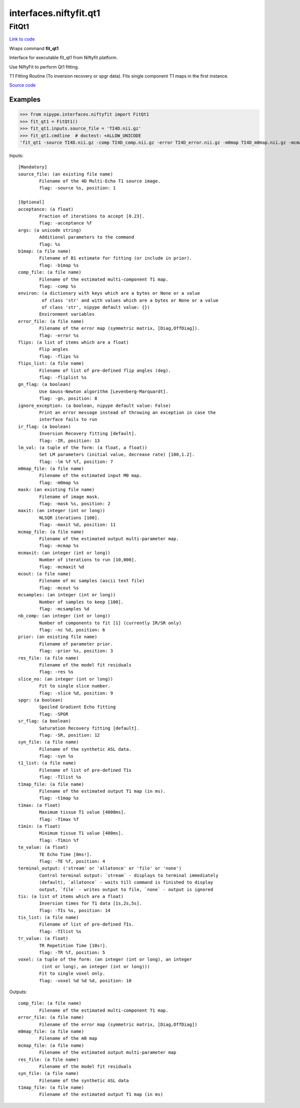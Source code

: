 .. AUTO-GENERATED FILE -- DO NOT EDIT!

interfaces.niftyfit.qt1
=======================


.. _nipype.interfaces.niftyfit.qt1.FitQt1:


.. index:: FitQt1

FitQt1
------

`Link to code <http://github.com/nipy/nipype/tree/ec86b7476/nipype/interfaces/niftyfit/qt1.py#L152>`__

Wraps command **fit_qt1**

Interface for executable fit_qt1 from Niftyfit platform.

Use NiftyFit to perform Qt1 fitting.

T1 Fitting Routine (To inversion recovery or spgr data).
Fits single component T1 maps in the first instance.

`Source code <https://cmiclab.cs.ucl.ac.uk/CMIC/NiftyFit-Release>`_

Examples
~~~~~~~~

>>> from nipype.interfaces.niftyfit import FitQt1
>>> fit_qt1 = FitQt1()
>>> fit_qt1.inputs.source_file = 'TI4D.nii.gz'
>>> fit_qt1.cmdline  # doctest: +ALLOW_UNICODE
'fit_qt1 -source TI4D.nii.gz -comp TI4D_comp.nii.gz -error TI4D_error.nii.gz -m0map TI4D_m0map.nii.gz -mcmap TI4D_mcmap.nii.gz -res TI4D_res.nii.gz -syn TI4D_syn.nii.gz -t1map TI4D_t1map.nii.gz'

Inputs::

        [Mandatory]
        source_file: (an existing file name)
                Filename of the 4D Multi-Echo T1 source image.
                flag: -source %s, position: 1

        [Optional]
        acceptance: (a float)
                Fraction of iterations to accept [0.23].
                flag: -acceptance %f
        args: (a unicode string)
                Additional parameters to the command
                flag: %s
        b1map: (a file name)
                Filename of B1 estimate for fitting (or include in prior).
                flag: -b1map %s
        comp_file: (a file name)
                Filename of the estimated multi-component T1 map.
                flag: -comp %s
        environ: (a dictionary with keys which are a bytes or None or a value
                 of class 'str' and with values which are a bytes or None or a value
                 of class 'str', nipype default value: {})
                Environment variables
        error_file: (a file name)
                Filename of the error map (symmetric matrix, [Diag,OffDiag]).
                flag: -error %s
        flips: (a list of items which are a float)
                Flip angles
                flag: -flips %s
        flips_list: (a file name)
                Filename of list of pre-defined flip angles (deg).
                flag: -fliplist %s
        gn_flag: (a boolean)
                Use Gauss-Newton algorithm [Levenberg-Marquardt].
                flag: -gn, position: 8
        ignore_exception: (a boolean, nipype default value: False)
                Print an error message instead of throwing an exception in case the
                interface fails to run
        ir_flag: (a boolean)
                Inversion Recovery fitting [default].
                flag: -IR, position: 13
        lm_val: (a tuple of the form: (a float, a float))
                Set LM parameters (initial value, decrease rate) [100,1.2].
                flag: -lm %f %f, position: 7
        m0map_file: (a file name)
                Filename of the estimated input M0 map.
                flag: -m0map %s
        mask: (an existing file name)
                Filename of image mask.
                flag: -mask %s, position: 2
        maxit: (an integer (int or long))
                NLSQR iterations [100].
                flag: -maxit %d, position: 11
        mcmap_file: (a file name)
                Filename of the estimated output multi-parameter map.
                flag: -mcmap %s
        mcmaxit: (an integer (int or long))
                Number of iterations to run [10,000].
                flag: -mcmaxit %d
        mcout: (a file name)
                Filename of mc samples (ascii text file)
                flag: -mcout %s
        mcsamples: (an integer (int or long))
                Number of samples to keep [100].
                flag: -mcsamples %d
        nb_comp: (an integer (int or long))
                Number of components to fit [1] (currently IR/SR only)
                flag: -nc %d, position: 6
        prior: (an existing file name)
                Filename of parameter prior.
                flag: -prior %s, position: 3
        res_file: (a file name)
                Filename of the model fit residuals
                flag: -res %s
        slice_no: (an integer (int or long))
                Fit to single slice number.
                flag: -slice %d, position: 9
        spgr: (a boolean)
                Spoiled Gradient Echo fitting
                flag: -SPGR
        sr_flag: (a boolean)
                Saturation Recovery fitting [default].
                flag: -SR, position: 12
        syn_file: (a file name)
                Filename of the synthetic ASL data.
                flag: -syn %s
        t1_list: (a file name)
                Filename of list of pre-defined T1s
                flag: -T1list %s
        t1map_file: (a file name)
                Filename of the estimated output T1 map (in ms).
                flag: -t1map %s
        t1max: (a float)
                Maximum tissue T1 value [4000ms].
                flag: -T1max %f
        t1min: (a float)
                Minimum tissue T1 value [400ms].
                flag: -T1min %f
        te_value: (a float)
                TE Echo Time [0ms!].
                flag: -TE %f, position: 4
        terminal_output: ('stream' or 'allatonce' or 'file' or 'none')
                Control terminal output: `stream` - displays to terminal immediately
                (default), `allatonce` - waits till command is finished to display
                output, `file` - writes output to file, `none` - output is ignored
        tis: (a list of items which are a float)
                Inversion times for T1 data [1s,2s,5s].
                flag: -TIs %s, position: 14
        tis_list: (a file name)
                Filename of list of pre-defined TIs.
                flag: -TIlist %s
        tr_value: (a float)
                TR Repetition Time [10s!].
                flag: -TR %f, position: 5
        voxel: (a tuple of the form: (an integer (int or long), an integer
                 (int or long), an integer (int or long)))
                Fit to single voxel only.
                flag: -voxel %d %d %d, position: 10

Outputs::

        comp_file: (a file name)
                Filename of the estimated multi-component T1 map.
        error_file: (a file name)
                Filename of the error map (symmetric matrix, [Diag,OffDiag])
        m0map_file: (a file name)
                Filename of the m0 map
        mcmap_file: (a file name)
                Filename of the estimated output multi-parameter map
        res_file: (a file name)
                Filename of the model fit residuals
        syn_file: (a file name)
                Filename of the synthetic ASL data
        t1map_file: (a file name)
                Filename of the estimated output T1 map (in ms)
